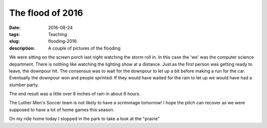 The flood of 2016
=================

:date: 2016-08-24
:tags: Teaching
:slug: flooding-2016
:description: A couple of pictures of the flooding

We were sitting on the screen porch last night watching the storm roll in.  In this case the 'we' was the computer science department.  There is nothing like watching the lighting show at a distance.  Just as the first person was getting ready to leave, the downpour hit.   The consensus was to wait for the downpour to let up a bit before making a run for the car.  Eventually the downpour won and people sprinted.  If they would have waited for the rain to let up we would have had a slumber party.

The end result was a little over 8 inches of rain in about 6 hours.

.. image:: /images/flood1.jpeg

The Luther Men's Soccer team is not likely to have a scrimmage tomorrow!  I hope the pitch can recover as we were supposed to have a lot of home games this season.

.. image:: /images/flood2.jpeg

On my ride home today I stopped in the park to take a look at the "prairie"
